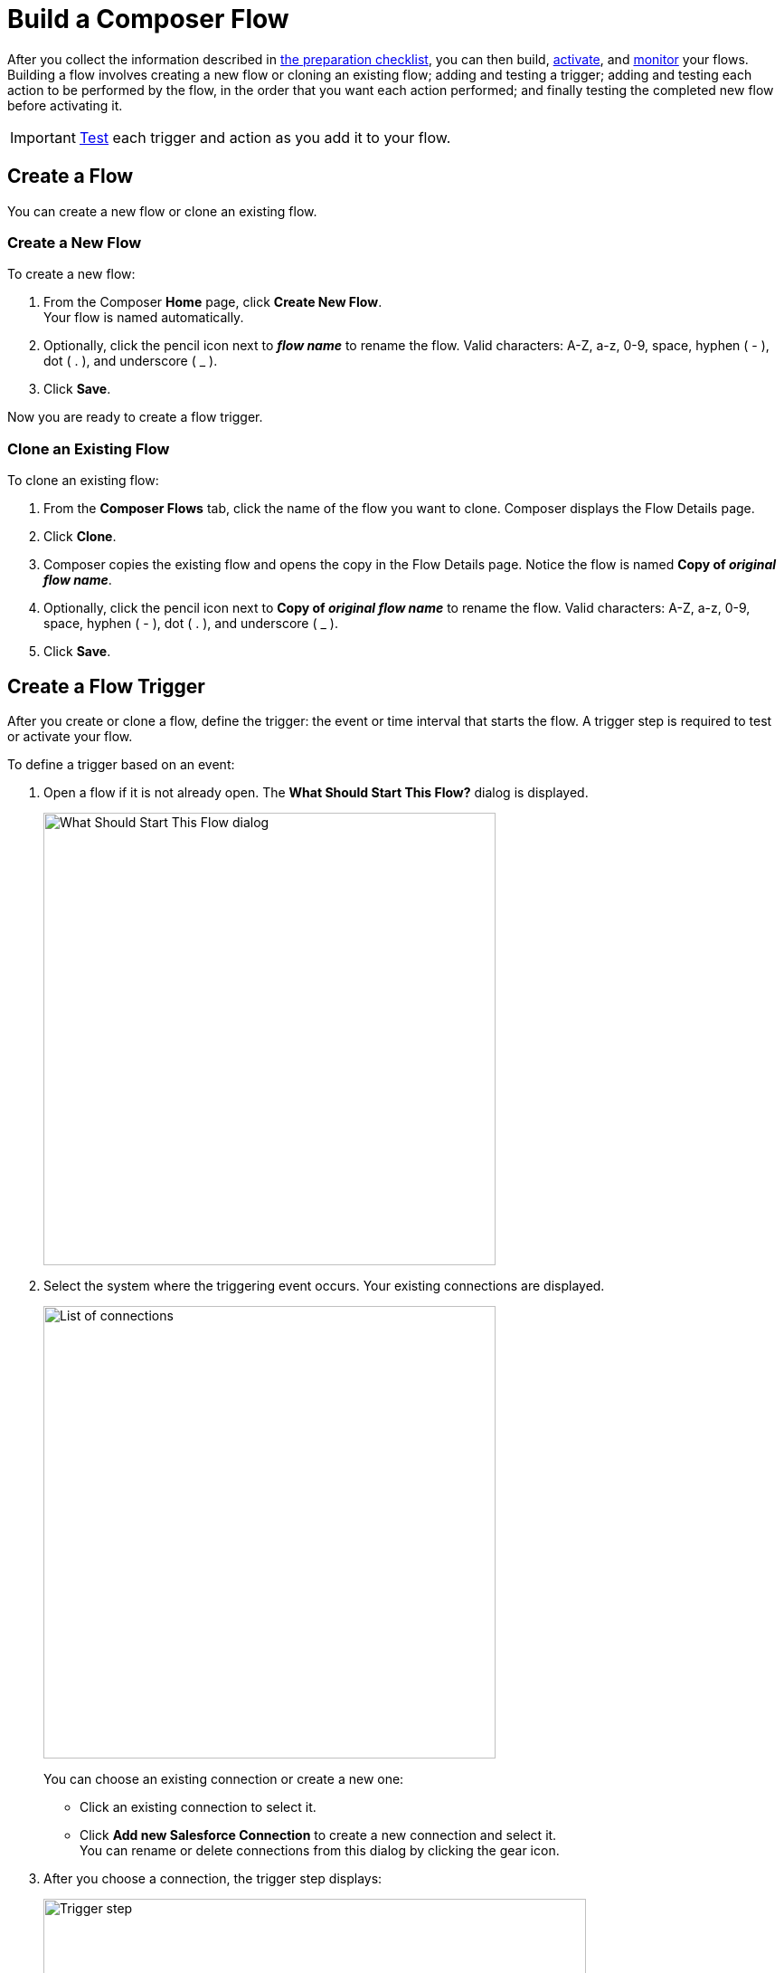 = Build a Composer Flow

After you collect the information described in xref:ms_composer_checklist.adoc[the preparation checklist], you can then build, xref:ms_composer_activation.adoc[activate], and xref:ms_composer_monitoring.adoc[monitor] your flows. Building a flow involves creating a new flow or cloning an existing flow; adding and testing a trigger; adding and testing each action to be performed by the flow, in the order that you want each action performed; and finally testing the completed new flow before activating it.

IMPORTANT: xref:ms_composer_test_flow.adoc[Test] each trigger and action as you add it to your flow.

== Create a Flow

You can create a new flow or clone an existing flow.

=== Create a New Flow

To create a new flow:

. From the Composer *Home* page, click *Create New Flow*. +
Your flow is named automatically.
. Optionally, click the pencil icon next to *_flow name_* to rename the flow. Valid characters: A-Z, a-z, 0-9, space, hyphen ( - ), dot ( . ), and underscore ( _ ).
. Click *Save*.

Now you are ready to create a flow trigger.

=== Clone an Existing Flow

To clone an existing flow:

. From the *Composer Flows* tab, click the name of the flow you want to clone. Composer displays the Flow Details page.
. Click *Clone*.
. Composer copies the existing flow and opens the copy in the Flow Details page. Notice the flow is named *Copy of _original flow name_*.
. Optionally, click the pencil icon next to *Copy of _original flow name_* to rename the flow. Valid characters: A-Z, a-z, 0-9, space, hyphen ( - ), dot ( . ), and underscore ( _ ).
. Click *Save*.

== Create a Flow Trigger

After you create or clone a flow, define the trigger: the event or time interval that starts the flow. A trigger step is required to test or activate your flow.

To define a trigger based on an event:

. Open a flow if it is not already open. The *What Should Start This Flow?* dialog is displayed.
+
image:images/connection-example.png[What Should Start This Flow dialog, 500]
. Select the system where the triggering event occurs. Your existing connections are displayed.
+
image:images/list-of-connections.png[List of connections, 500]
+
You can choose an existing connection or create a new one:

* Click an existing connection to select it.
* Click *Add new Salesforce Connection* to create a new connection and select it. +
You can rename or delete connections from this dialog by clicking the gear icon.

. After you choose a connection, the trigger step displays:
+
image:images/trigger-definition.png[Trigger step, 600]
+
Your trigger is named automatically. All triggers are named by combining the system name with the event or operation. For example, "Salesforce Create New Record".
* Optionally, you can rename the trigger. Valid characters: A-Z, a-z, 0-9, space, hyphen ( - ), dot ( . ), and underscore ( _ ).
* Choose an event that starts the flow. Supply additional information as requested.
* Click *Save*.

[[change-a-connection]]
== Change a Connection

You can change connections in a trigger or action. For example, you can create a flow using connections to a Salesforce sandbox org, and then after your flow testing is complete, you can change the connection in your trigger and actions to use a production org.

You can only change to a connection accessing the same system type. You can't change a Workday connection to a Google Sheets connection, for example.

To change a connection:

. Open the flow.
. Click the change icon in the trigger or action that connects to a sandbox:
+
image::images/change-connection.png[Change the connection control, 400]

. Choose a new connection and click *Save*.

== Schedule a Flow

If you don't choose a connection, you can schedule a flow to start at regular intervals.

To create a flow control:

. In a new flow, from the *What Should Start This Flow?* dialog, look in the Flow Control section and click *Scheduler*.
+
image:images/connection-example.png[What Should Start This Flow dialog, 500]
. Choose one of the time intervals, from 15 minutes to 30 days.
+
image::images/connection-scheduler.png[New trigger with time interval, 500]
. Click *Save*.

After creating the trigger, add one or more actions to the flow. To apply logic to an action, prepend it with an <<create-an-if-else-block,If/Else block>> or <<create-and-test-a-for-each-loop,For Each>> loop.

== Create an Action

To create an action:

. After the trigger in your flow, click the large plus sign to open the *Add Action* dialog.
. Click or create a connection for the action.
+
For example, if your trigger is "new records created in Salesforce," and you want your action to be "copy new record to a Google Sheet," then you would choose or create a Google Sheet connection.
. Select an action, and any other values displayed. What you have to specify for an action depends on system type you are connected to for the action.
. Click *Save*.

== Create a Flow Control

If you need to perform some logic before an action, select a flow control first:

. After the trigger in your flow, click the large plus sign to open the *Add Action* dialog.
. Click either *If/Else Block* or *For Each*. An If/Else block is good when you need to do different actions depending on one or more conditions. A For Each loop is good for processing a set of records.
. Complete the flow control, which usually includes adding an action.
. Click *Save*.

[[create-an-if-else-block]]
=== Create an If/Else Block

To create an If/Else block:

. Click the plus sign after the trigger or the last action in your flow.
. Click *Add Action*.
. Click *If/Else Block* to define the first branch.
. Enter the requested criteria.
. Click the plus sign to add an action. Every condition must have an action, also called a step.
. Click *Add If* and repeat the previous steps for every If/Else branch you create.
. Click *Add Else* and repeat the previous steps for the final branch--the action to take if all other branches fail.
. After you add all the branches, click *Save*.

For the purposes of comparing flows, if you initiate a date comparison when building a flow and there is no value in one of the date fields, the missing value is updated to `0001-01-01` by default.

[[create-and-test-a-for-each-loop]]
=== Create a For Each Loop

To create a For Each Loop:

. Click the plus sign after the trigger or the last action in your flow.
. Click *Add Action*.
. Click *For Each*.
. Choose a data pill from the *Input list*. You must have a trigger or action that returns a set of records or there won't be anything to choose here.
. Click the plus sign to add an action.
. After you complete the action, click *Save*.

You can add logic and actions in different patterns, depending on what your flow needs to do.
